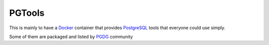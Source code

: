 PGTools
=======

This is mainly to have a Docker_ container that provides PostgreSQL_
tools that everyone could use simply.

Some of them are packaged and listed by PGDG_ community 

.. _Docker: http://docker.com/
.. _PostgreSQL: http://postgresql.org/
.. _PGDG: https://wiki.postgresql.org/wiki/Apt
